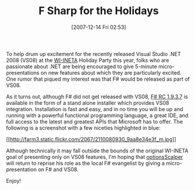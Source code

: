 #+POSTID: 7
#+DATE: [2007-12-14 Fri 02:53]
#+OPTIONS: toc:nil num:nil todo:nil pri:nil tags:nil ^:nil TeX:nil
#+CATEGORY: Article
#+TAGS: .NET, Programming Language
#+TITLE: F Sharp for the Holidays

To help drum up excitement for the recently released Visual Studio .NET 2008 (VS08) at the [[http://www.wi-ineta.org/][WI-INETA]] Holiday Party this year, folks who are passionate about .NET are being encouraged to give 5-minute micro-presentations on new features about which they are particularly excited. One rumor that piqued my interest was that F# would be released as part of VS08.

As it turns out, although F# did not get released with VS08, [[http://blogs.msdn.com/dsyme/archive/2007/11/30/full-release-notes-for-f-1-9-3-7.aspx][F# RC 1.9.3.7]] is available in the form of a stand alone installer which provides VS08 integration. Installation is fast and easy, and in no time you will be up and running with a powerful functional programming language, a great IDE, and full access to the latest and greatest APIs that Microsoft has to offer. The following is a screenshot with a few niceties highlighted in blue:

[[http://www.flickr.com/photos/21470641@N07/2110080930/][[[http://farm3.static.flickr.com/2067/2110080930_9aa8e34e3f_m.jpg]]]]

Although technically it may fall outside the bounds of the original WI-INETA goal of presenting only on VS08 features, I'm hoping that [[http://cs.hubfs.net/blogs/thepopeofthehub/archive/2006/02/21/FSharpPresentationINETA20060221.aspx][optionsScalper]] will return to reprise his role as the local F# evangelist by giving a micro-presentation on F# and VS08.

Enjoy!




